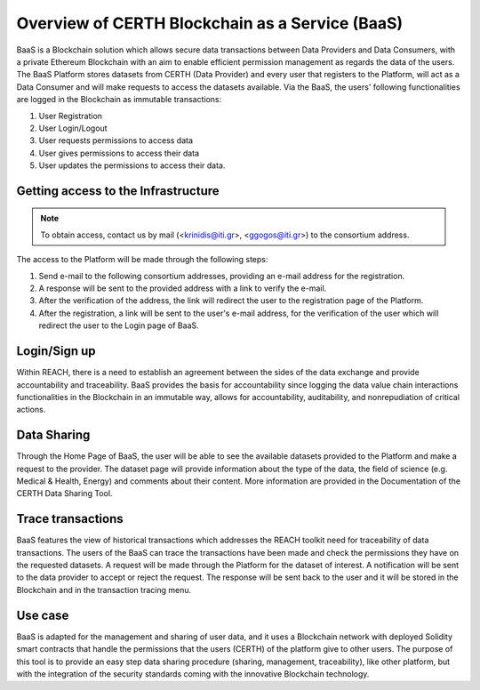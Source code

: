 Overview of CERTH Blockchain as a Service (BaaS)
================================================

BaaS is a Blockchain solution which allows secure data transactions between Data Providers and Data Consumers, with a private Ethereum Blockchain with an aim to enable efficient permission management as regards the data of the users. Τhe BaaS Platform stores datasets from CERTH (Data Provider) and every user that registers to the Platform, will act as a Data Consumer and will make requests to access the datasets available. Via the BaaS, the users' following functionalities are logged in the Blockchain as immutable transactions:

1. User Registration
2. User Login/Logout
3. User requests permissions to access data
4. User gives permissions to access their data
5. User updates the permissions to access their data. 

Getting access to the Infrastructure
------------------------------------

.. note:: 
  To obtain access, contact us by mail (<krinidis@iti.gr>, <ggogos@iti.gr>) to the consortium address.

The access to the Platform will be made through the following steps:

1. Send e-mail to the following consortium addresses, providing an e-mail address for the registration.
2. A response will be sent to the provided address with a link to verify the e-mail.
3. After the verification of the address, the link will redirect the user to the registration page of the Platform.
4. After the registration, a link will be sent to the user's e-mail address, for the verification of the user which will redirect the user to the Login page of BaaS. 
  
Login/Sign up
-------------

.. image:: img/Blockchain1.png

Within REACH, there is a need to establish an agreement between the sides of the data exchange and provide accountability and traceability. BaaS provides the basis for accountability since logging the data value chain interactions functionalities in the Blockchain in an immutable way, allows for accountability, auditability, and nonrepudiation of critical actions.

Data Sharing
------------

Through the Home Page of BaaS, the user will be able to see the available datasets provided to the Platform and make a request to the provider. The dataset page will provide information about the type of the data, the field of science (e.g. Medical & Health, Energy) and comments about their content. More information are provided in the Documentation of the CERTH Data Sharing Tool.

Trace transactions
------------------

BaaS features the view of historical transactions which addresses the REACH toolkit need for traceability of data transactions. The users of the BaaS can trace the transactions have been made and check the permissions they have on the requested datasets. A request will be made through the Platform for the dataset of interest. A notification will be sent to the data provider to accept or reject the request. The response will be sent back to the user and it will be stored in the Blockchain and in the transaction tracing menu.

Use case
--------

BaaS is adapted for the management and sharing of user data, and it uses a Blockchain network with deployed Solidity smart contracts that handle the permissions that the users (CERTH) of the platform give to other users. The purpose of this tool is to provide an easy step data sharing procedure (sharing, management, traceability), like other platform, but with the integration of the security standards coming with the innovative Blockchain technology.
